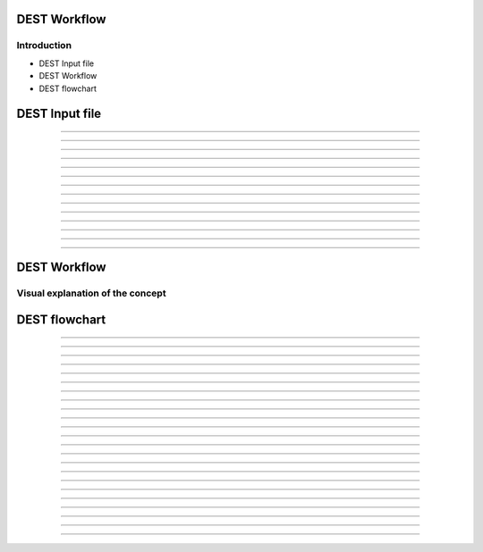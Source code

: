 .. _workflow:


.. workflow
.. ============


DEST Workflow
==============

Introduction
------------

- DEST Input file
- DEST Workflow
- DEST flowchart

DEST Input file
==============

.. image:: ../../images/Slide2x.jpg
   :alt: inp2
   :align: center
   :class: with-shadow
   :scale: 80

...................


.. image:: ../../images/Slide3x.jpg
   :alt: inp3
   :align: center
   :class: with-shadow
   :scale: 80  
   
...................


.. image:: ../../images/Slide4x.jpg
   :alt: inp4
   :align: center
   :class: with-shadow
   :scale: 80  
   
...................


.. image:: ../../images/Slide5x.jpg
   :alt: inp5
   :align: center
   :class: with-shadow
   :scale: 80  
   
...................


.. image:: ../../images/Slide6x.jpg
   :alt: inp6
   :align: center
   :class: with-shadow
   :scale: 80     
   
...................


.. image:: ../../images/Slide7x.jpg
   :alt: inp7
   :align: center
   :class: with-shadow
   :scale: 80  
   
...................


.. image:: ../../images/Slide8x.jpg
   :alt: inp8
   :align: center
   :class: with-shadow
   :scale: 80     
   
...................


.. image:: ../../images/Slide9x.jpg
   :alt: inp9
   :align: center
   :class: with-shadow
   :scale: 80  
   
...................


.. image:: ../../images/Slide10x.jpg
   :alt: inp10
   :align: center
   :class: with-shadow
   :scale: 80   
   
...................


.. image:: ../../images/Slide11x.jpg
   :alt: inp11
   :align: center
   :class: with-shadow
   :scale: 80  
   
...................


.. image:: ../../images/Slide12x.jpg
   :alt: inp12
   :align: center
   :class: with-shadow
   :scale: 80   
   
...................


.. image:: ../../images/Slide13x.jpg
   :alt: inp13
   :align: center
   :class: with-shadow
   :scale: 80  
   
...................


.. image:: ../../images/Slide14x.jpg
   :alt: inp14
   :align: center
   :class: with-shadow
   :scale: 80     
   
...................


.. image:: ../../images/Slide15x.jpg
   :alt: inp15
   :align: center
   :class: with-shadow
   :scale: 80  
   
...................


.. image:: ../../images/Slide16x.jpg
   :alt: inp16
   :align: center
   :class: with-shadow
   :scale: 80     
   
   
   
   
   
   

DEST Workflow
==============

Visual explanation of the concept
---------------------------------

.. image:: ../../images/DEST_data_flow.jpg
   :alt: modelinputs
   :class: with-shadow
   :scale: 100
   

DEST flowchart
==============

.. image:: ../../images/Slide1.jpg
   :alt: flowchar1
   :align: center
   :class: with-shadow
   :scale: 70
 
...................


.. image:: ../../images/Slide2.jpg
   :alt: flowchar2
   :align: center
   :class: with-shadow
   :scale: 70
 
...................
  
.. image:: ../../images/Slide3.jpg
   :alt: flowchar3
   :align: center
   :class: with-shadow
   :scale: 70
 
...................
   
.. image:: ../../images/Slide4.jpg
   :alt: flowchar4
   :align: center
   :class: with-shadow
   :scale: 70
  
...................
  
.. image:: ../../images/Slide5.jpg
   :alt: flowchar5
   :align: center
   :class: with-shadow
   :scale: 70
  
...................
  
.. image:: ../../images/Slide6.jpg
   :alt: flowchar6
   :align: center
   :class: with-shadow
   :scale: 70
  
...................
  
.. image:: ../../images/Slide7.jpg
   :alt: flowchar7
   :align: center
   :class: with-shadow
   :scale: 70
 
...................
   
.. image:: ../../images/Slide8.jpg
   :alt: flowchar8
   :align: center
   :class: with-shadow
   :scale: 70
  
...................
  
.. image:: ../../images/Slide9.jpg
   :alt: flowchar9
   :align: center
   :class: with-shadow
   :scale: 70
  
...................
  
.. image:: ../../images/Slide10.jpg
   :alt: flowchar10
   :align: center
   :class: with-shadow
   :scale: 70
  
...................
  
.. image:: ../../images/Slide11.jpg
   :alt: flowchar11
   :align: center
   :class: with-shadow
   :scale: 70
  
...................
  
.. image:: ../../images/Slide12.jpg
   :alt: flowchar12
   :align: center
   :class: with-shadow
   :scale: 70
 
...................
   
.. image:: ../../images/Slide13.jpg
   :alt: flowchar13
   :align: center
   :class: with-shadow
   :scale: 70
  
...................
  
.. image:: ../../images/Slide14.jpg
   :alt: flowchar14
   :align: center
   :class: with-shadow
   :scale: 70
 
...................
   
.. image:: ../../images/Slide15.jpg
   :alt: flowchar15
   :align: center
   :class: with-shadow
   :scale: 70
 
...................
   
.. image:: ../../images/Slide16.jpg
   :alt: flowchar16
   :align: center
   :class: with-shadow
   :scale: 70
  
...................
  
.. image:: ../../images/Slide17.jpg
   :alt: flowchar17
   :align: center
   :class: with-shadow
   :scale: 70
  
...................
  
.. image:: ../../images/Slide18.jpg
   :alt: flowchar18
   :class: with-shadow
   :scale: 70
 
...................
   
.. image:: ../../images/Slide19.jpg
   :alt: flowchar19
   :class: with-shadow
   :scale: 70
 
...................
   
.. image:: ../../images/Slide20.jpg
   :alt: flowchar20
   :align: center
   :class: with-shadow
   :scale: 70
 
...................
   
.. image:: ../../images/Slide21.jpg
   :alt: flowchar21
   :align: center
   :class: with-shadow
   :scale: 70
  
...................
  
.. image:: ../../images/Slide22.jpg
   :alt: flowchar22
   :align: center
   :class: with-shadow
   :scale: 70
  
...................
  
.. image:: ../../images/Slide23.jpg
   :alt: flowchar23
   :align: center
   :class: with-shadow
   :scale: 70
  
...................
  
.. image:: ../../images/Slide24.jpg
   :alt: flowchar24
   :align: center
   :class: with-shadow
   :scale: 70

